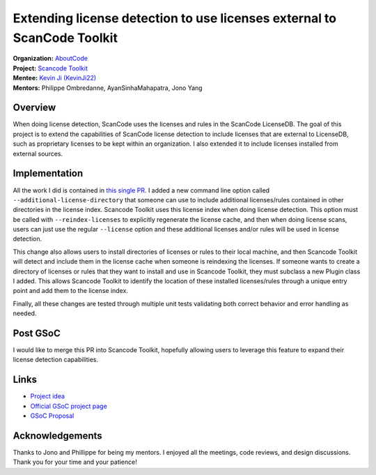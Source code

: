 ========================================================================
Extending license detection to use licenses external to ScanCode Toolkit
========================================================================


| **Organization:** `AboutCode <https://aboutcode.org>`_
| **Project:** `Scancode Toolkit <https://github.com/nexB/scancode-toolkit>`_
| **Mentee:** `Kevin Ji (KevinJi22) <https://github.com/KevinJi22>`_
| **Mentors:** Philippe Ombredanne, AyanSinhaMahapatra, Jono Yang

Overview
--------

When doing license detection, ScanCode uses the licenses and rules in the ScanCode LicenseDB.
The goal of this project is to extend the capabilities of ScanCode license detection to include
licenses that are external to LicenseDB, such as proprietary licenses to be kept within an organization.
I also extended it to include licenses installed from external sources.

Implementation
--------------

All the work I did is contained in `this single PR <https://github.com/nexB/scancode-toolkit/pull/2979>`_.
I added a new command line option called ``--additional-license-directory`` that someone can use to include
additional licenses/rules contained in other directories in the license index. Scancode Toolkit uses this license index when doing license detection.
This option must be called with ``--reindex-licenses`` to explicitly regenerate the license cache,
and then when doing license scans, users can just use the regular ``--license`` option and these
additional licenses and/or rules will be used in license detection.

This change also allows users to install directories of licenses or rules to their local machine, and then
Scancode Toolkit will detect and include them in the license cache when someone is reindexing the licenses.
If someone wants to create a directory of licenses or rules that they want to install and use in Scancode 
Toolkit, they must subclass a new Plugin class I added. This allows Scancode Toolkit to identify the location
of these installed licenses/rules through a unique entry point and add them to the license index.

Finally, all these changes are tested through multiple unit tests validating both correct behavior and error handling as needed.

Post GSoC
---------

I would like to merge this PR into Scancode Toolkit, hopefully allowing users to leverage this feature to
expand their license detection capabilities.

Links
-----

* `Project idea <https://github.com/nexB/aboutcode/wiki/GSOC-2022#scancode-toolkit-enable-detection-of-private-licenses>`_
* `Official GSoC project page <https://summerofcode.withgoogle.com/programs/2022/projects/e2m1eokW>`_
* `GSoC Proposal <https://docs.google.com/document/d/1FGkFTN79Hq-Z0FLVZdeqn1B9TgTamo9T3Mux1HU4h8M/edit?usp=sharing>`_

Acknowledgements
----------------

Thanks to Jono and Phillippe for being my mentors. I enjoyed all the meetings, code reviews, and design discussions.
Thank you for your time and your patience!
